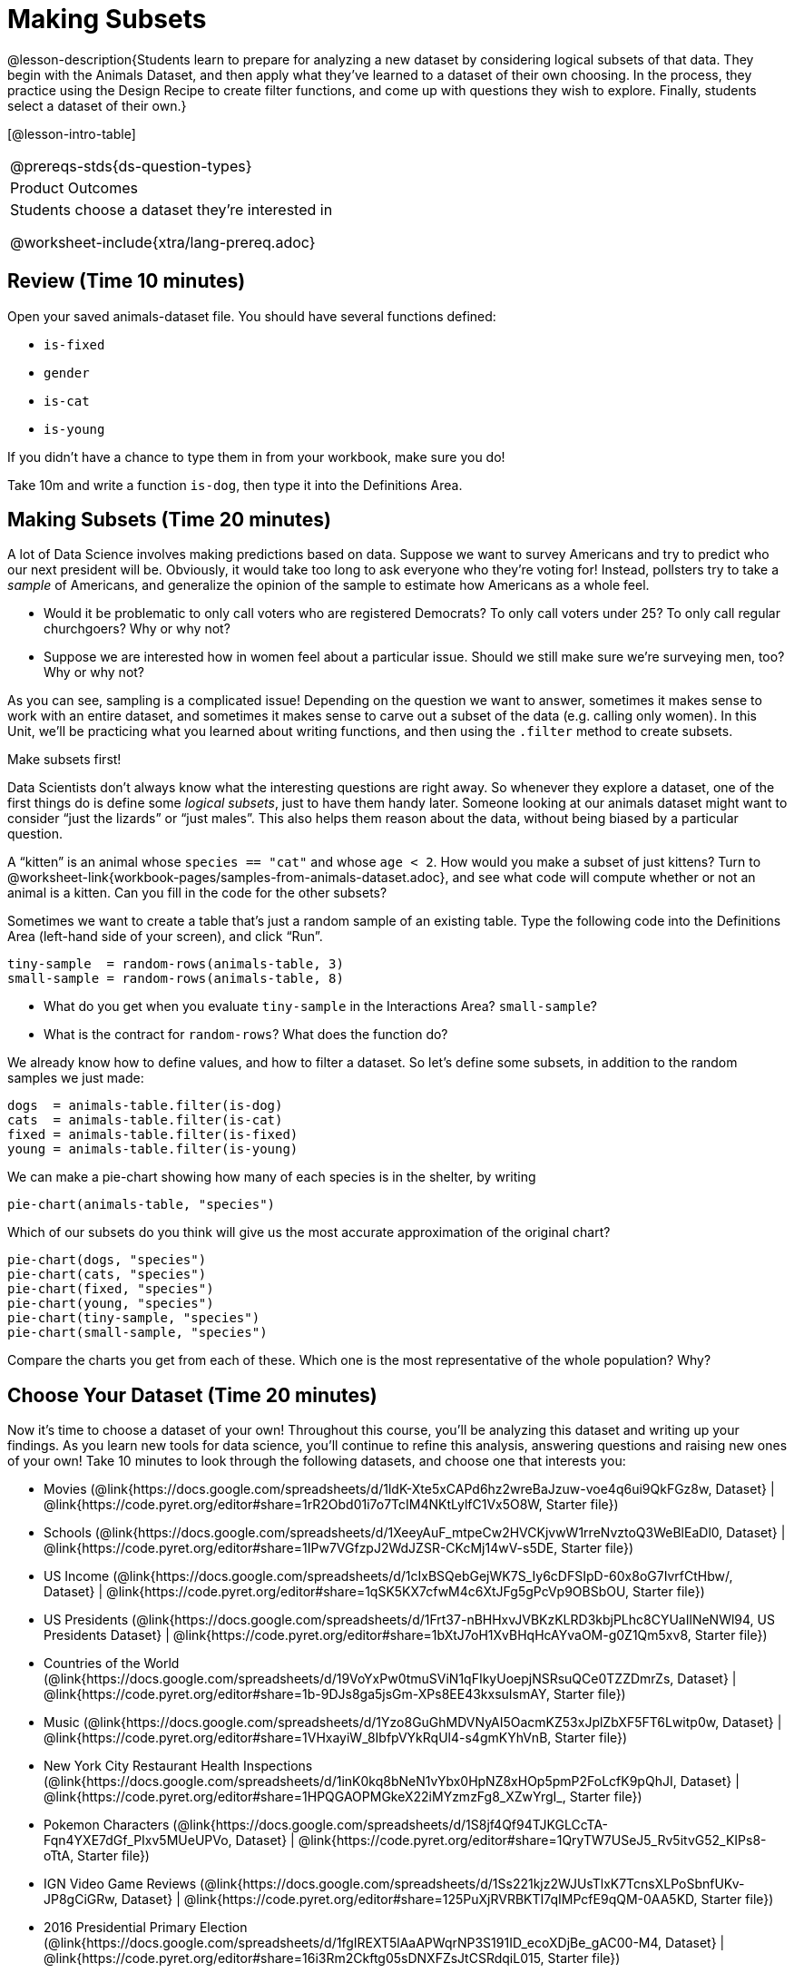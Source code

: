 = Making Subsets

@lesson-description{Students learn to prepare for analyzing a new
dataset by considering logical subsets of that data. They begin
with the Animals Dataset, and then apply what they’ve learned to
a dataset of their own choosing. In the process, they practice
using the Design Recipe to create filter functions, and come up
with questions they wish to explore. Finally, students select a
dataset of their own.}

[@lesson-intro-table]
|===
@prereqs-stds{ds-question-types}
|Product Outcomes
|Students choose a dataset they're interested in

@worksheet-include{xtra/lang-prereq.adoc}
|===

== Review (Time 10 minutes)

Open your saved animals-dataset file. You should have several functions defined:

- `is-fixed`
- `gender`
- `is-cat`
- `is-young`

If you didn’t have a chance to type them in from your workbook, make sure you do!

[.lesson-instruction]
Take 10m and write a function `is-dog`, then type it into the
Definitions Area.

== Making Subsets (Time 20 minutes)

A lot of Data Science involves making predictions based on data.
Suppose we want to survey Americans and try to predict who our
next president will be. Obviously, it would take too long to ask
everyone who they’re voting for! Instead, pollsters try to take a
_sample_ of Americans, and generalize the opinion of the sample to
estimate how Americans as a whole feel.

[.lesson-instruction]
- Would it be problematic to only call voters who are registered
  Democrats? To only call voters under 25? To only call regular
  churchgoers? Why or why not?
- Suppose we are interested how in women feel about a particular
  issue. Should we still make sure we’re surveying men, too? Why
  or why not?

As you can see, sampling is a complicated issue! Depending on the
question we want to answer, sometimes it makes sense to work with
an entire dataset, and sometimes it makes sense to carve out a
subset of the data (e.g. calling only women). In this Unit,
we’ll be practicing what you learned about writing functions, and
then using the `.filter` method to create subsets.

[.lesson-point]
Make subsets first!

Data Scientists don’t always know what the interesting questions
are right away. So whenever they explore a dataset, one of the
first things do is define some _logical subsets_, just to have them
handy later. Someone looking at our animals dataset might want to
consider “just the lizards” or “just males”. This also helps them
reason about the data, without being biased by a particular
question.

[.lesson-instruction]
A “kitten” is an animal whose `species == "cat"` and whose `age <
2`. How would you make a subset of just kittens? Turn to
@worksheet-link{workbook-pages/samples-from-animals-dataset.adoc},
and see what code will compute whether or not an animal is a
kitten. Can you fill in the code for the other subsets?

Sometimes we want to create a table that’s just a random sample
of an existing table. Type the following code into the
Definitions Area (left-hand side of your screen), and click
“Run”.

----
tiny-sample  = random-rows(animals-table, 3)
small-sample = random-rows(animals-table, 8)
----

[.lesson-instruction]
- What do you get when you evaluate `tiny-sample` in the
  Interactions Area? `small-sample`?
- What is the contract for `random-rows`? What does the function
  do?

We already know how to define values, and how to filter a
dataset. So let’s define some subsets, in addition to the random
samples we just made:

----
dogs  = animals-table.filter(is-dog)
cats  = animals-table.filter(is-cat)
fixed = animals-table.filter(is-fixed)
young = animals-table.filter(is-young)
----

We can make a pie-chart showing how many of each species is in
the shelter, by writing

----
pie-chart(animals-table, "species")
----

[.lesson-instruction]
--
Which of our subsets do you think will give us the most accurate
approximation of the original chart?
----
pie-chart(dogs, "species")
pie-chart(cats, "species")
pie-chart(fixed, "species")
pie-chart(young, "species")
pie-chart(tiny-sample, "species")
pie-chart(small-sample, "species")
----
Compare the charts you get from each of these. Which one is the
most representative of the whole population? Why?
--

== Choose Your Dataset (Time 20 minutes)

Now it’s time to choose a dataset of your own! Throughout this
course, you’ll be analyzing this dataset and writing up your
findings. As you learn new tools for data science, you’ll
continue to refine this analysis, answering questions and raising
new ones of your own! Take 10 minutes to look through the
following datasets, and choose one that interests you:

- Movies
  (@link{https://docs.google.com/spreadsheets/d/1ldK-Xte5xCAPd6hz2wreBaJzuw-voe4q6ui9QkFGz8w,
  Dataset} |
  @link{https://code.pyret.org/editor#share=1rR2Obd01i7o7TcIM4NKtLylfC1Vx5O8W,
  Starter file})
- Schools
  (@link{https://docs.google.com/spreadsheets/d/1XeeyAuF_mtpeCw2HVCKjvwW1rreNvztoQ3WeBlEaDl0,
  Dataset} |
  @link{https://code.pyret.org/editor#share=1IPw7VGfzpJ2WdJZSR-CKcMj14wV-s5DE,
  Starter file})
- US Income
  (@link{https://docs.google.com/spreadsheets/d/1cIxBSQebGejWK7S_Iy6cDFSIpD-60x8oG7IvrfCtHbw/,
  Dataset} |
  @link{https://code.pyret.org/editor#share=1qSK5KX7cfwM4c6XtJFg5gPcVp9OBSbOU,
  Starter file})
- US Presidents
  (@link{https://docs.google.com/spreadsheets/d/1Frt37-nBHHxvJVBKzKLRD3kbjPLhc8CYUaIlNeNWl94,
  US Presidents Dataset} |
  @link{https://code.pyret.org/editor#share=1bXtJ7oH1XvBHqHcAYvaOM-g0Z1Qm5xv8,
  Starter file})
- Countries of the World
  (@link{https://docs.google.com/spreadsheets/d/19VoYxPw0tmuSViN1qFIkyUoepjNSRsuQCe0TZZDmrZs,
  Dataset} |
  @link{https://code.pyret.org/editor#share=1b-9DJs8ga5jsGm-XPs8EE43kxsuIsmAY,
  Starter file})
- Music
  (@link{https://docs.google.com/spreadsheets/d/1Yzo8GuGhMDVNyAI5OacmKZ53xJplZbXF5FT6Lwitp0w,
  Dataset} |
  @link{https://code.pyret.org/editor#share=1VHxayiW_8IbfpVYkRqUl4-s4gmKYhVnB,
  Starter file})
- New York City Restaurant Health Inspections
  (@link{https://docs.google.com/spreadsheets/d/1inK0kq8bNeN1vYbx0HpNZ8xHOp5pmP2FoLcfK9pQhJI,
  Dataset} |
  @link{https://code.pyret.org/editor#share=1HPQGAOPMGkeX22iMYzmzFg8_XZwYrgI_,
  Starter file})
- Pokemon Characters
  (@link{https://docs.google.com/spreadsheets/d/1S8jf4Qf94TJKGLCcTA-Fqn4YXE7dGf_PIxv5MUeUPVo,
  Dataset} |
  @link{https://code.pyret.org/editor#share=1QryTW7USeJ5_Rv5itvG52_KIPs8-oTtA,
  Starter file})
- IGN Video Game Reviews
  (@link{https://docs.google.com/spreadsheets/d/1Ss221kjz2WJUsTlxK7TcnsXLPoSbnfUKv-JP8gCiGRw,
  Dataset} |
  @link{https://code.pyret.org/editor#share=125PuXjRVRBKTI7qIMPcfE9qQM-0AA5KD,
  Starter file})
- 2016 Presidential Primary Election
  (@link{https://docs.google.com/spreadsheets/d/1fgIREXT5lAaAPWqrNP3S191ID_ecoXDjBe_gAC00-M4,
  Dataset} |
  @link{https://code.pyret.org/editor#share=16i3Rm2Ckftg05sDNXFZsJtCSRdqiL015,
  Starter file})
- US State Demographics
  (@link{https://docs.google.com/spreadsheets/d/1AwoBUlqGbrE77gdjd8tOIPrVO9Vmzs6YB1zLVmJkM7M,
  Dataset} |
  @link{https://code.pyret.org/editor#share=1YNYMgohYCkYq76xERwYyX1Vw3zmxk_vu,
  Starter File})
- Sodas
  (@link{https://docs.google.com/spreadsheets/d/15n0dLqBWffE2JNOmYHcvavqMwvHXpy5_UyZfT3Q7pfs,
  Dataset} |
  @link{https://code.pyret.org/editor#share=1yXn9VDlvlWTDkNefEFG5nKBUKsYKq37w,
  Starter file})
- Cereals
  (@link{https://docs.google.com/spreadsheets/d/1y3AoywSnyGpu-QmmEwKvW-xstZ6B9JhH5gTUx5XYTo4,
  Dataset} |
  @link{https://code.pyret.org/editor#share=1go2vX15t1DFrzXKEunRe3fu3tdkNNZfH,
  Starter file})
- Summer Olympic Medals
  (@link{https://docs.google.com/spreadsheets/d/1ee30kHpV35zAO5MNQKk_nXP6iym2mX-bv_cgt-8q_oo,
  Dataset} |
  @link{https://code.pyret.org/editor#share=1IXaH3Ga5toAcIUY4EwSBf8AU0Z-6Jrv6,
  Starter file})
- Winter Olympic Medals
  (@link{https://docs.google.com/spreadsheets/d/1-xYW4C0IRB7cDI2K8dMyVTlsQjFmB_Z4XBsHsB-TAbs,
  Dataset} |
  @link{https://code.pyret.org/editor#share=1kFV_BmSDTSAbNDdm-IFZrGdI1I6K4-aL,
  Starter file})
- MLB Hitting Stats
  (@link{https://docs.google.com/spreadsheets/d/1xjC1XZWACvQtfwHdGk_BlE2jm4aleMADHTt6PEocCjg,
  Dataset} |
  @link{https://code.pyret.org/editor#share=1ww7j81jZoqu1zFpTDe2ZDZCJg3uMrEnZ,
  Starter file})
- Spotify Top Songs
  (@link{https://docs.google.com/spreadsheets/d/18Yb3zWIIensRdz1C1iqqtZ4aXjbKOD7z2SSL09Zm1Xc,
  Dataset} |
  @link{https://code.pyret.org/editor#share=1p50-4vj6pGqsuX4ExTCT9s3nVwcr_lWm,
  Starter file})



Or find your own dataset, and use this
(@link{https://code.pyret.org/editor#share=112j5-gF_BLpDWI_qzgaOseOhp6YbteD8,
Blank Starter file}) for your project. See this
@link{https://youtu.be/K4n9hTSqcyw, tutorial video} for help
importing your own data into Pyret.

////
Make sure students realize this is a firm commitment! The farther
they go in the course, the harder it will be to change datasets.
////

== Closing (Time 5 minutes)

Congratulations! You’ve explored the Animals dataset, formulated
your own and begun to think critically about how questions and
data shape one another. For the rest of this course, you’ll be
learning new programming and Data Science skills, practicing them
with the Animals dataset and then applying them to your own data.

////
Have students share which dataset they chose, and pick one question they’re looking at.
////


